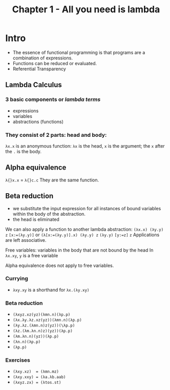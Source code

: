 # -*- eval: (org-babel-lob-ingest "./ob-haskell-common.org"); -*-
#+TITLE: Chapter 1 - All you need is lambda

* Intro
- The essence of functional programming is that programs are a combination of expressions.
- Functions can be reduced or evaluated.
- Referential Transparency
** Lambda Calculus
*** 3 basic components or /lambda terms/
- expressions
- variables
- abstractions (functions)
*** They consist of 2 parts: head and body:

~λx.x~ is an anonymous function: ~λx~ is the head, ~x~ is the argument; the ~x~ after the ~.~ is the body.
** Alpha equivalence
~λ{}x.x~ = ~λ{}c.c~
They are the same function.
** Beta reduction
- we substitute the input expression for all instances of bound variables within the body of the abstraction.
- the head is eliminated
We can also apply a function to another lambda abstraction:
~(λx.x) (λy.y) z~
 ~[x:=(λy.y)]~ or ~(λ[x:=(λy.y)].x) (λy.y) z~
 ~(λy.y)~
 ~[y:=z]~
 ~z~
Applications are left associative.

Free variables: variables in the body that are not bound by the head
In ~λx.xy~, ~y~ is a free variable

Alpha equivalence does not apply to free variables.
*** Currying
- ~λxy.xy~ is a shorthand for ~λx.(λy.xy)~
*** Beta reduction
- ~(λxyz.xz(yz)(λmn.n)(λp.p)~
- ~(λx.λy.λz.xz(yz))(λmn.n)(λp.p)~
- ~(λy.λz.(λmn.n)z(yz))(\λp.p)~
- ~(λz.(λm.λn.n)z)(yz))(λp.p)~
- ~(λm.λn.n)(yz))(λp.p)~
- ~(λn.n)(λp.p)~
- ~(λp.p)~
*** Exercises
- ~(λxy.xz)  = (λmn.mz)~
- ~(λxy.xxy) = (λa.λb.aab)~
- ~(λxyz.zx) = (λtos.st)~
